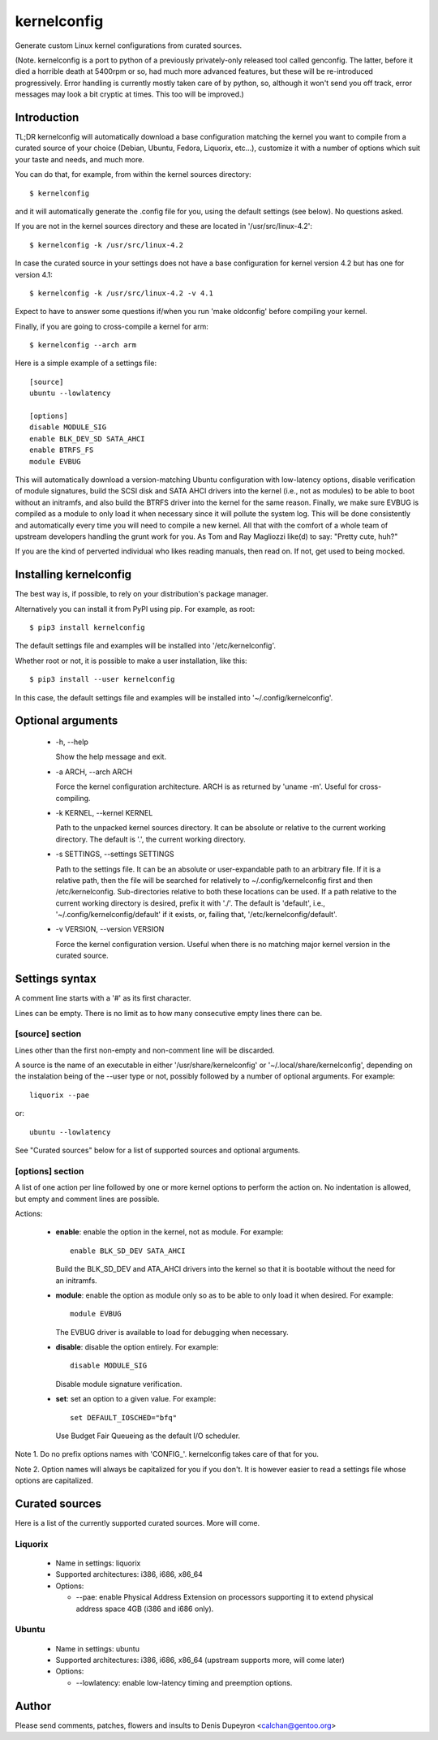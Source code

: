 
==============
 kernelconfig
==============

Generate custom Linux kernel configurations from curated sources.

(Note. kernelconfig is a port to python of a previously privately-only released
tool called genconfig. The latter, before it died a horrible death at 5400rpm
or so, had much more advanced features, but these will be re-introduced
progressively. Error handling is currently mostly taken care of by python, so,
although it won't send you off track, error messages may look a bit cryptic at
times. This too will be improved.)


Introduction
============

TL;DR kernelconfig will automatically download a base configuration matching
the kernel you want to compile from a curated source of your choice (Debian,
Ubuntu, Fedora, Liquorix, etc...), customize it with a number of options which
suit your taste and needs, and much more.

You can do that, for example, from within the kernel sources directory::

    $ kernelconfig

and it will automatically generate the .config file for you, using the default
settings (see below). No questions asked.

If you are not in the kernel sources directory and these are located in
'/usr/src/linux-4.2'::

    $ kernelconfig -k /usr/src/linux-4.2

In case the curated source in your settings does not have a base configuration
for kernel version 4.2 but has one for version 4.1::

    $ kernelconfig -k /usr/src/linux-4.2 -v 4.1

Expect to have to answer some questions if/when you run 'make oldconfig' before
compiling your kernel.

Finally, if you are going to cross-compile a kernel for arm::

    $ kernelconfig --arch arm

Here is a simple example of a settings file::

    [source]
    ubuntu --lowlatency

    [options]
    disable MODULE_SIG
    enable BLK_DEV_SD SATA_AHCI
    enable BTRFS_FS
    module EVBUG

This will automatically download a version-matching Ubuntu configuration with
low-latency options, disable verification of module signatures, build the SCSI
disk and SATA AHCI drivers into the kernel (i.e., not as modules) to be able to
boot without an initramfs, and also build the BTRFS driver into the kernel for
the same reason. Finally, we make sure EVBUG is compiled as a module to only
load it when necessary since it will pollute the system log. This will be done
consistently and automatically every time you will need to compile a new
kernel. All that with the comfort of a whole team of upstream developers
handling the grunt work for you. As Tom and Ray Magliozzi like(d) to say:
"Pretty cute, huh?"

If you are the kind of perverted individual who likes reading manuals, then
read on. If not, get used to being mocked.


Installing kernelconfig
=======================

The best way is, if possible, to rely on your distribution's package manager.

Alternatively you can install it from PyPI using pip. For example, as root::

    $ pip3 install kernelconfig

The default settings file and examples will be installed into
'/etc/kernelconfig'.

Whether root or not, it is possible to make a user installation, like this::

    $ pip3 install --user kernelconfig

In this case, the default settings file and examples will be installed into
'~/.config/kernelconfig'.


Optional arguments
==================

 * -h, --help

   Show the help message and exit.

 * -a ARCH, --arch ARCH

   Force the kernel configuration architecture. ARCH is as returned by 'uname
   -m'. Useful for cross-compiling.

 * -k KERNEL, --kernel KERNEL

   Path to the unpacked kernel sources directory. It can be absolute or
   relative to the current working directory. The default is '.', the current
   working directory.

 * -s SETTINGS, --settings SETTINGS

   Path to the settings file. It can be an absolute or user-expandable path to
   an arbitrary file. If it is a relative path, then the file will be searched
   for relatively to ~/.config/kernelconfig first and then /etc/kernelconfig.
   Sub-directories relative to both these locations can be used. If a path
   relative to the current working directory is desired, prefix it with './'.
   The default is 'default', i.e., '~/.config/kernelconfig/default' if it
   exists, or, failing that, '/etc/kernelconfig/default'.

 * -v VERSION, --version VERSION

   Force the kernel configuration version. Useful when there is no matching
   major kernel version in the curated source.


Settings syntax
===============

A comment line starts with a '#' as its first character.

Lines can be empty. There is no limit as to how many consecutive empty lines
there can be.


[source] section
----------------

Lines other than the first non-empty and non-comment line will be discarded.

A source is the name of an executable in either '/usr/share/kernelconfig' or
'~/.local/share/kernelconfig', depending on the instalation being of the --user
type or not, possibly followed by a number of optional arguments. For example::

    liquorix --pae

or::

    ubuntu --lowlatency

See "Curated sources" below for a list of supported sources and optional
arguments.


[options] section
-----------------

A list of one action per line followed by one or more kernel options to perform
the action on. No indentation is allowed, but empty and comment lines are
possible.

Actions:

 * **enable**: enable the option in the kernel, not as module.
   For example::

       enable BLK_SD_DEV SATA_AHCI

   Build the BLK_SD_DEV and ATA_AHCI drivers into the kernel so that it is
   bootable without the need for an initramfs.

 * **module**: enable the option as module only so as to be able to only load
   it when desired. For example::

       module EVBUG

   The EVBUG driver is available to load for debugging when necessary.

 * **disable**: disable the option entirely. For example::

       disable MODULE_SIG

   Disable module signature verification.

 * **set**: set an option to a given value. For example::

       set DEFAULT_IOSCHED="bfq"

   Use Budget Fair Queueing as the default I/O scheduler.

Note 1. Do no prefix options names with 'CONFIG\_'. kernelconfig takes care of
that for you.

Note 2. Option names will always be capitalized for you if you don't. It is
however easier to read a settings file whose options are capitalized.


Curated sources
===============

Here is a list of the currently supported curated sources. More will come.


Liquorix
--------

 * Name in settings: liquorix

 * Supported architectures: i386, i686, x86_64

 * Options:

   * --pae: enable Physical Address Extension on processors supporting it to
     extend physical address space 4GB (i386 and i686 only).


Ubuntu
------

  * Name in settings: ubuntu

  * Supported architectures: i386, i686, x86_64 (upstream supports more, will
    come later)

  * Options:

    * --lowlatency: enable low-latency timing and preemption options.


Author
======

Please send comments, patches, flowers and insults to Denis Dupeyron <calchan@gentoo.org>
